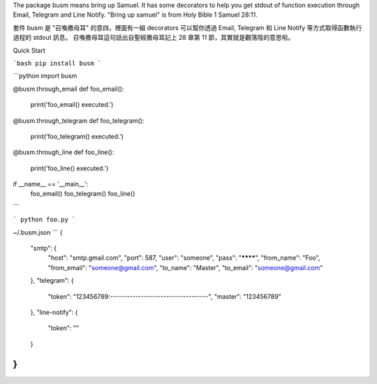 The package busm means bring up Samuel. It has some decorators to help you get
stdout of function execution through Email, Telegram and Line Notify.
"Bring up samuel" is from Holy Bible 1 Samuel 28:11.

套件 busm 是 "召喚撒母耳" 的意四，裡面有一組 decorators 可以幫你透過 Email, Telegram 和
Line Notify 等方式取得函數執行過程的 stdout 訊息。
召喚撒母耳這句話出自聖經撒母耳記上 28 章第 11 節，其實就是觀落陰的意思啦。

Quick Start

```bash
pip install busm
```

```python
import busm

@busm.through_email
def foo_email():
    print('foo_email() executed.')

@busm.through_telegram
def foo_telegram():
    print('foo_telegram() executed.')

@busm.through_line
def foo_line():
    print('foo_line() executed.')

if __name__ == '__main__':
    foo_email()
    foo_telegram()
    foo_line()
```

```
python foo.py
```

~/.busm.json
```
{
  "smtp": {
    "host": "smtp.gmail.com",
    "port": 587,
    "user": "someone",
    "pass": "********",
    "from_name": "Foo",
    "from_email": "someone@gmail.com",
    "to_name": "Master",
    "to_email": "someone@gmail.com"
  },
  "telegram": {
    "token": "123456789:-----------------------------------",
    "master": "123456789"
  },
  "line-notify": {
    "token": ""
  }
}
```
